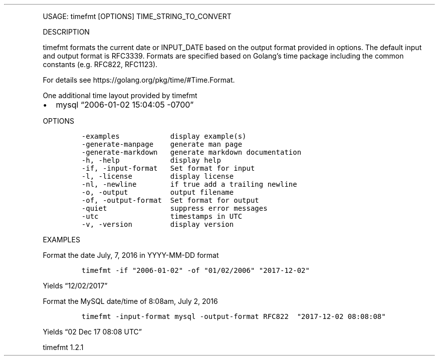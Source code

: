 .\" Automatically generated by Pandoc 3.0
.\"
.\" Define V font for inline verbatim, using C font in formats
.\" that render this, and otherwise B font.
.ie "\f[CB]x\f[]"x" \{\
. ftr V B
. ftr VI BI
. ftr VB B
. ftr VBI BI
.\}
.el \{\
. ftr V CR
. ftr VI CI
. ftr VB CB
. ftr VBI CBI
.\}
.TH "" "" "" "" ""
.hy
.PP
USAGE: timefmt [OPTIONS] TIME_STRING_TO_CONVERT
.PP
DESCRIPTION
.PP
timefmt formats the current date or INPUT_DATE based on the output
format provided in options.
The default input and output format is RFC3339.
Formats are specified based on Golang\[cq]s time package including the
common constants (e.g.\ RFC822, RFC1123).
.PP
For details see https://golang.org/pkg/time/#Time.Format.
.PP
One additional time layout provided by timefmt
.IP \[bu] 2
mysql \[lq]2006-01-02 15:04:05 -0700\[rq]
.PP
OPTIONS
.IP
.nf
\f[C]
-examples            display example(s)
-generate-manpage    generate man page
-generate-markdown   generate markdown documentation
-h, -help            display help
-if, -input-format   Set format for input
-l, -license         display license
-nl, -newline        if true add a trailing newline
-o, -output          output filename
-of, -output-format  Set format for output
-quiet               suppress error messages
-utc                 timestamps in UTC
-v, -version         display version
\f[R]
.fi
.PP
EXAMPLES
.PP
Format the date July, 7, 2016 in YYYY-MM-DD format
.IP
.nf
\f[C]
timefmt -if \[dq]2006-01-02\[dq] -of \[dq]01/02/2006\[dq] \[dq]2017-12-02\[dq]
\f[R]
.fi
.PP
Yields \[lq]12/02/2017\[rq]
.PP
Format the MySQL date/time of 8:08am, July 2, 2016
.IP
.nf
\f[C]
timefmt -input-format mysql -output-format RFC822  \[dq]2017-12-02 08:08:08\[dq]
\f[R]
.fi
.PP
Yields \[lq]02 Dec 17 08:08 UTC\[rq]
.PP
timefmt 1.2.1
